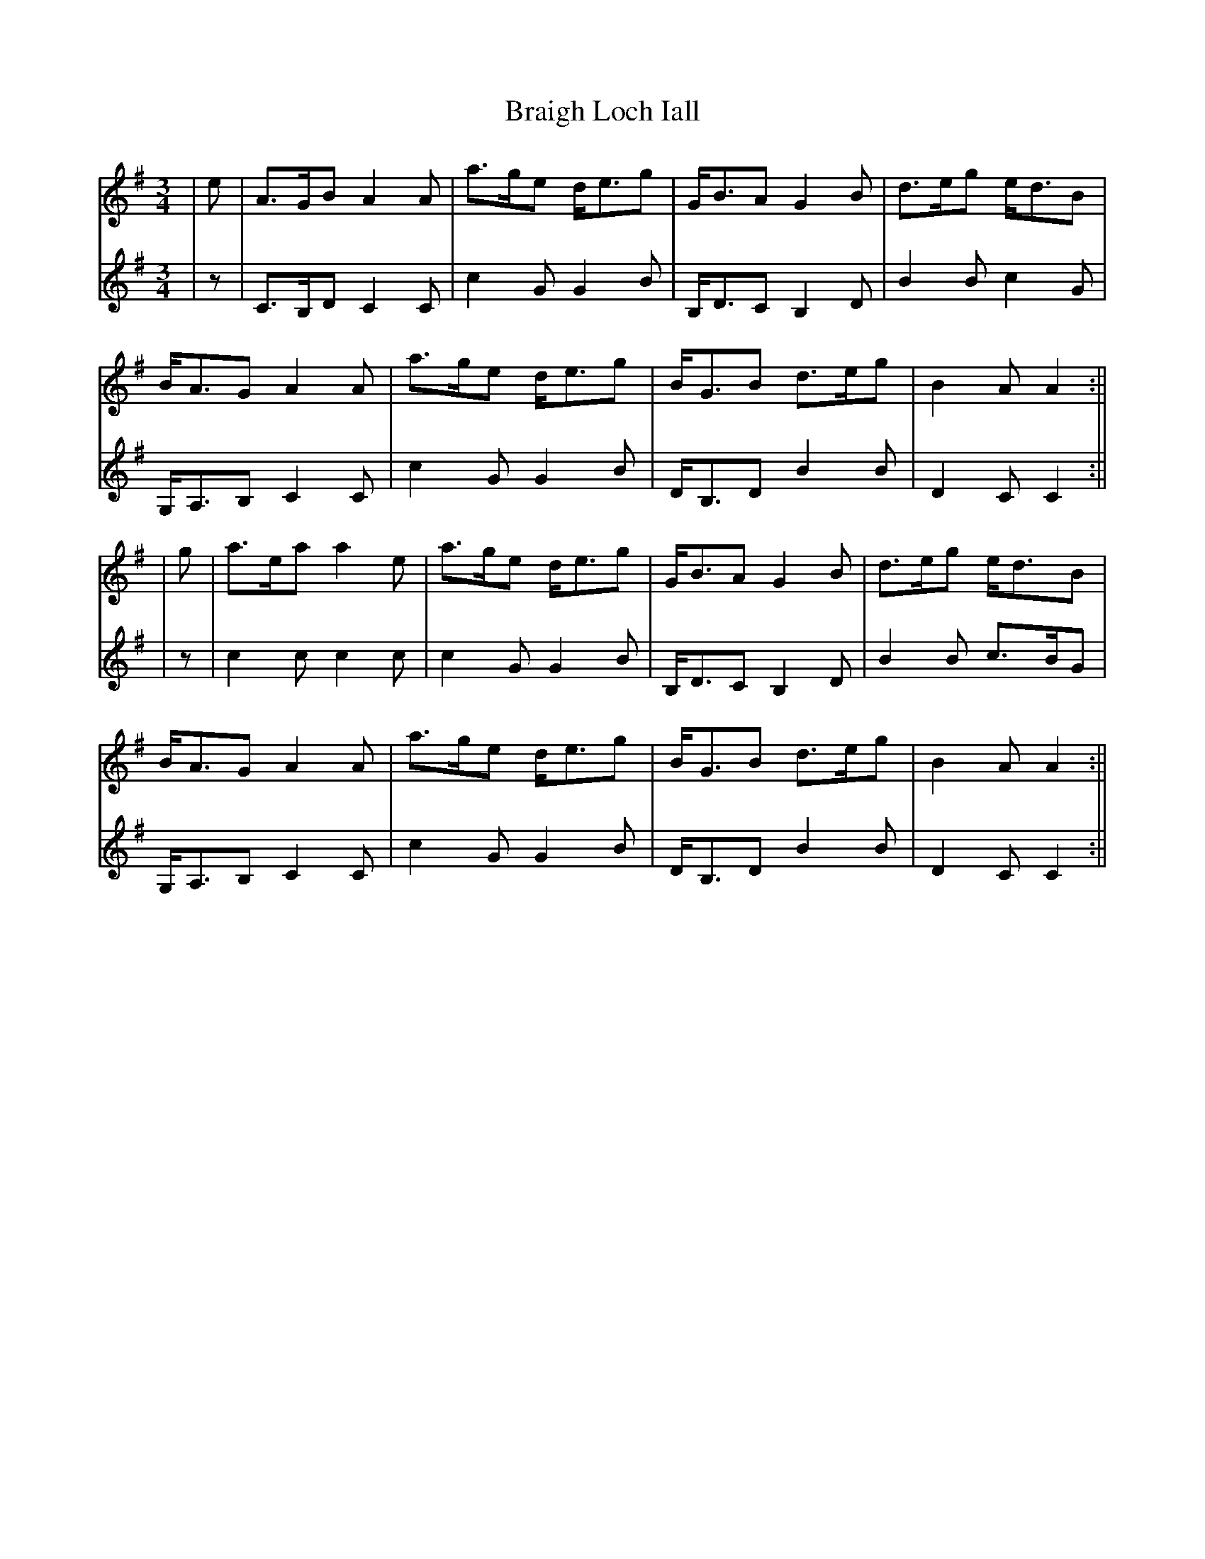 X: 4
T: Braigh Loch Iall
Z: JACKB
S: https://thesession.org/tunes/5979#setting29918
R: waltz
M: 3/4
L: 1/8
K: Ador
V:1
|e|A>GB A2A|a>ge d<eg|G<BA G2B|d>eg e<dB|
V:2
|z|C>B,D C2C|c2G G2B|B,<DC B,2D|B2B c2G|
V:1
B<AG A2A|a>ge d<eg|B<GB d>eg|B2A A2:||
V:2
G,<A,B, C2C|c2G G2B|D<B,D B2B|D2C C2:||
V:1
|g|a>ea a2e|a>ge d<eg|G<BA G2B|d>eg e<dB|
V:2
|z|c2c c2c|c2G G2B|B,<DC B,2D|B2B c>BG|
V:1
B<AG A2A|a>ge d<eg|B<GB d>eg|B2A A2:||
V:2
G,<A,B, C2C|c2G G2B|D<B,D B2B|D2C C2:||
